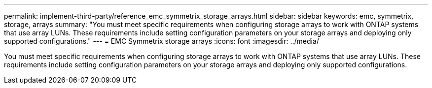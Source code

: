 ---
permalink: implement-third-party/reference_emc_symmetrix_storage_arrays.html
sidebar: sidebar
keywords: emc, symmetrix, storage, arrays
summary: "You must meet specific requirements when configuring storage arrays to work with ONTAP systems that use array LUNs. These requirements include setting configuration parameters on your storage arrays and deploying only supported configurations."
---
= EMC Symmetrix storage arrays
:icons: font
:imagesdir: ../media/

[.lead]
You must meet specific requirements when configuring storage arrays to work with ONTAP systems that use array LUNs. These requirements include setting configuration parameters on your storage arrays and deploying only supported configurations.
